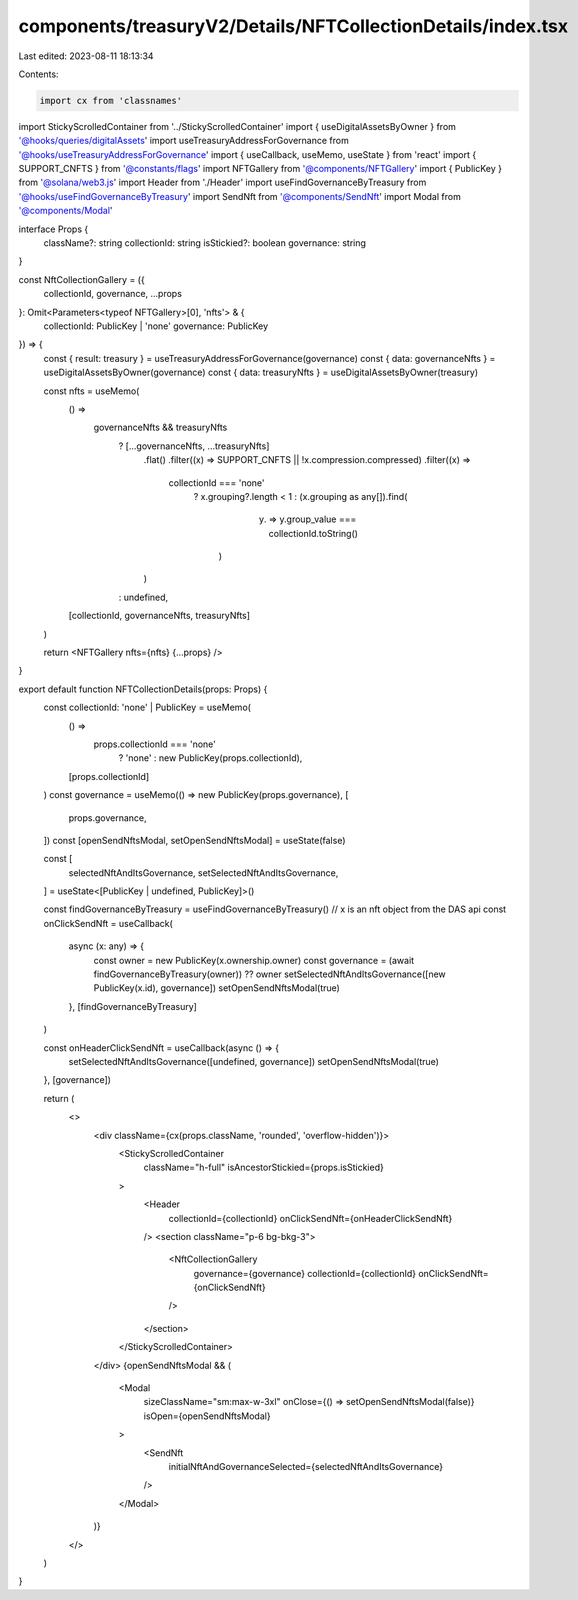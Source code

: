 components/treasuryV2/Details/NFTCollectionDetails/index.tsx
============================================================

Last edited: 2023-08-11 18:13:34

Contents:

.. code-block:: tsx

    import cx from 'classnames'

import StickyScrolledContainer from '../StickyScrolledContainer'
import { useDigitalAssetsByOwner } from '@hooks/queries/digitalAssets'
import useTreasuryAddressForGovernance from '@hooks/useTreasuryAddressForGovernance'
import { useCallback, useMemo, useState } from 'react'
import { SUPPORT_CNFTS } from '@constants/flags'
import NFTGallery from '@components/NFTGallery'
import { PublicKey } from '@solana/web3.js'
import Header from './Header'
import useFindGovernanceByTreasury from '@hooks/useFindGovernanceByTreasury'
import SendNft from '@components/SendNft'
import Modal from '@components/Modal'

interface Props {
  className?: string
  collectionId: string
  isStickied?: boolean
  governance: string
}

const NftCollectionGallery = ({
  collectionId,
  governance,
  ...props
}: Omit<Parameters<typeof NFTGallery>[0], 'nfts'> & {
  collectionId: PublicKey | 'none'
  governance: PublicKey
}) => {
  const { result: treasury } = useTreasuryAddressForGovernance(governance)
  const { data: governanceNfts } = useDigitalAssetsByOwner(governance)
  const { data: treasuryNfts } = useDigitalAssetsByOwner(treasury)

  const nfts = useMemo(
    () =>
      governanceNfts && treasuryNfts
        ? [...governanceNfts, ...treasuryNfts]
            .flat()
            .filter((x) => SUPPORT_CNFTS || !x.compression.compressed)
            .filter((x) =>
              collectionId === 'none'
                ? x.grouping?.length < 1
                : (x.grouping as any[]).find(
                    (y) => y.group_value === collectionId.toString()
                  )
            )
        : undefined,
    [collectionId, governanceNfts, treasuryNfts]
  )

  return <NFTGallery nfts={nfts} {...props} />
}

export default function NFTCollectionDetails(props: Props) {
  const collectionId: 'none' | PublicKey = useMemo(
    () =>
      props.collectionId === 'none'
        ? 'none'
        : new PublicKey(props.collectionId),
    [props.collectionId]
  )
  const governance = useMemo(() => new PublicKey(props.governance), [
    props.governance,
  ])
  const [openSendNftsModal, setOpenSendNftsModal] = useState(false)

  const [
    selectedNftAndItsGovernance,
    setSelectedNftAndItsGovernance,
  ] = useState<[PublicKey | undefined, PublicKey]>()

  const findGovernanceByTreasury = useFindGovernanceByTreasury()
  // x is an nft object from the DAS api
  const onClickSendNft = useCallback(
    async (x: any) => {
      const owner = new PublicKey(x.ownership.owner)
      const governance = (await findGovernanceByTreasury(owner)) ?? owner
      setSelectedNftAndItsGovernance([new PublicKey(x.id), governance])
      setOpenSendNftsModal(true)
    },
    [findGovernanceByTreasury]
  )

  const onHeaderClickSendNft = useCallback(async () => {
    setSelectedNftAndItsGovernance([undefined, governance])
    setOpenSendNftsModal(true)
  }, [governance])

  return (
    <>
      <div className={cx(props.className, 'rounded', 'overflow-hidden')}>
        <StickyScrolledContainer
          className="h-full"
          isAncestorStickied={props.isStickied}
        >
          <Header
            collectionId={collectionId}
            onClickSendNft={onHeaderClickSendNft}
          />
          <section className="p-6 bg-bkg-3">
            <NftCollectionGallery
              governance={governance}
              collectionId={collectionId}
              onClickSendNft={onClickSendNft}
            />
          </section>
        </StickyScrolledContainer>
      </div>
      {openSendNftsModal && (
        <Modal
          sizeClassName="sm:max-w-3xl"
          onClose={() => setOpenSendNftsModal(false)}
          isOpen={openSendNftsModal}
        >
          <SendNft
            initialNftAndGovernanceSelected={selectedNftAndItsGovernance}
          />
        </Modal>
      )}
    </>
  )
}


